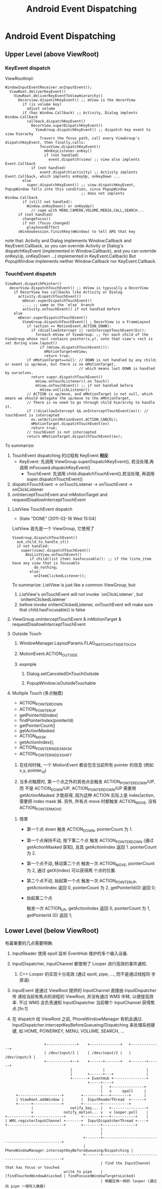 #+TITLE: Android Event Dispatching
* Android Event Dispatching
** Upper Level (above ViewRoot)
*** KeyEvent dispatch

ViewRootImpl:
#+BEGIN_EXAMPLE
  WindowInputEventReceiver.onInputEvent();
    ViewRoot.deliverKeyEvent()
      ViewRoot.deliverKeyEventToViewHierarchy()
        Decorview.dispatchKeyEvent() ;; mView is the decorView
          if (is volume key)
            adjust volume
          if (has Window.Callback) ;; Activity, Dialog implents Window.Callback
            callback.dispatchKeyEvent()
              DecorView.superDispatchKeyEvent()
                ViewGroup.dispatchKeyEvent() ;; dispatch key event to view hierachy
                  Travers the focus path, call every ViewGroup's dispatchKeyEvent, then finally,calls:
                  focusView.dispatchKeyEvent()
                    mOnKeyListener.onKey()
                    if (not handled)
                      event.dispatch(view) ;; view also implents Event.Callback
              if (not handled)
                  event.dispatch(activity) ;; Activity implents Event.Callback, which implents onKeyUp, onKeyDown ...
          else
            super.dispatchKeyEvent() ;; view.dispatchKeyEvent, PopupWindow falls into this condition, since PopupWindow
                                     ;; does not implents Window.Callback
          if (still not handled):
            Window.onKeyDown() or onKeyUp()
              // cope with MENU,CAMERA,VOLUME,MEDIA,CALL,SEARCH...
        if (not handled)
          changeFocus()
          if not (focus changed)
            playSoundEffect
        sWindowSession.finishKey(mWindow) to tell AMS that key
#+END_EXAMPLE

    note that:
    Activity and Dialog implements Window.Callback and KeyEvent.Callback, so you can override Activity or Dialog's dispatchKeyEvent (implemented in
    Window.Callback), and you can override onKeyUp, onKeyDown ...( implemented in KeyEvent.Callback)
    But PopupWindow implements neither Window.Callback nor KeyEvent.Callback.

*** TouchEvent dispatch
#+BEGIN_SRC text
  ViewRoot.dispatchPointer()
    decorView.dispatchTouchEvent() ;; mView is typically a DecorView
      if DecorView has callbacks like Activity or Dialog
        activity.dispatchTouchEvent()
          mDecor.superDispatchTouchEvent()
          .... ;; same as the `else` branch
          activity.onTouchEvent() if not handled before
      else
        mDecor.superDispatchTouchEvent()
          ViewGroup.dispatchTouchEvent() ; DecorView is a FrameLayout
            if (action == MotionEvent.ACTION_DOWN):
              if (disallowIntercept || !onInterceptTouchEvent(Ev)):
                foreach mView of ViewGroup: ;; for each child of the ViewGroup whose rect contains pointer(x,y), note that view's rect is set during view.layout()
                  if (mView.dispatchTouchEvent()):
                    mMotionTarget=mView;
                    return true;
            if mMotionTarget==null: // DOWN is not handled by any child; or event is up/move, but there is no mMotionTarget,
                                    // which means last DOWN is handled by ourselves.
              return super.dispatchTouchEvent()
                mView.onTouchListener().on Touch()
                mView.onTouchEvent() ;; if not handled before
                  mView.onClickListener()
            // ACTION is up/move, and mMotionTarget is not null, which means we should delegate the up/move to the mMotionTarget,
            // There is no need to go through child hierarchy to handle it.
            if (!disallowIntercept && onInterceptTouchEvent(ev)): // touchEvent is intercepted
              ev.setAction(MotionEvent.ACTION_CANCEL);
              mMotionTarget.dispatchTouchEvent(ev)
              return true;
            // touchEvent is not intercepted
            return mMotionTarget.dispatchTouchEvent(ev);
#+END_SRC
To summarize:
1. TouchEvent dispatching 的过程和 KeyEvent *相反*:
  - KeyEvent: 先调用 ViewGroup.superDispatchKeyEvent(), 若没处理,再调用 mFocused.dispatchKeyEvent()
	- TouchEvent: 先调用 child.dispatchTouchEvent(),若没处理, 再调用 super.dispatchTouchEvent()
2. dispatchTouchEvent -> onTouchListener -> onTouchEvent -> onClickListener
3. onInterceptTouchEvent and mMotionTarget and requestDisallowInterceptTouchEvent

**** ListView TouchEvent dispatch
      SCHEDULED: <2011-02-16 Wed> CLOSED: [2011-02-16 Wed 15:04]
      - State "DONE"       [2011-02-16 Wed 15:04]
      ListView 首先是一个 ViewGroup, 它使用了
      #+BEGIN_EXAMPLE
        ViewGroup.dispatchTouchEvent()
          ask_child_to_handle_it()
          if not handled:
            super(view).dispatchTouchEvent()
              AbsListView.onTouchEvent()
                if child(list item).hasFocusable(): ;; if the liste_item have any view that is focusable
                  do_nothing;
                else:
                  onItemClickedListener();
      #+END_EXAMPLE

      To summarize:
      ListView is just like a common ViewGroup, but:
      1. ListView's onTouchEvent will not invoke `onClickListener`, but `onItemClickedListener`
      2. before invoke onItemClickedListener, onTouchEvent will make sure that child.hasFocusable() is false

**** ViewGroup.onInterceptTouchEvent & mMotionTarget & requestDisallowInterceptTouchEvent
**** Outside Touch
***** WindowManager.LayoutParams.FLAG_WATCH_OUTSIDE_TOUCH
***** MotionEvent.ACTION_OUTSIDE
***** example
****** Dialog.setCanceledOnTouchOutside
****** PopupWindow.isOutsideTouchable
**** Multiple Touch (多点触摸)
- ACTION_POINTER_DOWN
- ACTION_POINTER_UP
- getPointerId(index)
- findPointerIndex(pointerId)
- getPointerCount()
- getActionMasked
- ACTION_MASK
- getActionIndex();
- ACTION_POINTER_INDEX_MASK
- ACTION_POINTER_INDEX_SHIFT


1. 在任何时候, 一个 MotionEvent 都会包含当前所有 pointer 的信息 (例如
   x,y, pointer_id)

2. 当多点触摸时, 第一个点之外的其他点会触发 ACTION_POINTER_DOWN/UP, 而
   不是 ACTION_DOWN/UP, ACTION_POINTER_DOWN/UP 需要用 getActionMasked
   才能获得, 因为这种 ACTION 实际上是 index|action, 需要把 index mask
   掉. 另外, 所有点 move 时都触发 ACTION_MOVE, 没有 ACTION_POINTER_MOVE.

***** 情景

- 第一个点 down
  触发 ACTION_DOWN, pointerCount 为 1.

- 第一个点保持不动, 按下第二个点
  触发 ACTION_POINTER_DOWN (通过 getActionMasked 获知), 且其
  getActionIndex 返回 1. pointerCount 为 2.

- 第一个点不动, 移动第二个点
  触发一次 ACTION_MOVE, pointerCount 为 2, 通过 getX(index) 可以获得两
  个点的位置.

- 第二个点不动, 抬起第一个点
  触发一次 ACTION_POINTER_UP, getActionIndex 返回 0, pointerCount 为
  2, getPointerId(0) 返回 0;

- 抬起第二个点

  触发一次 ACTION_UP, getActionIndex 返回 0, pointerCount 为 1,
  getPointerId (0) 返回 1;


** Lower Level (below ViewRoot)

有最重要的几点需要明确:

1. InputReader 使用 epoll 监听 EventHub 维护的多个输入设备.

2. InputDispatcher, InputChannel 都使用了 Looper 进行高效的事件通知.

   1. C++ Looper 的实现十分高效 (通过 epoll, pipe, ..., 而不是通过线程同
      步原语)

3. InputEvent 是通过 ViewRoot 提供的 InputChannel 直接由 InputDispatcher 传
   递给当前有焦点的进程的 ViewRoot, 并没有通过 WMS 中转, 以便提高效率.
   不过 WMS 会负责通知 InputDispatcher 当前哪个 InputChannel 获得焦点.[fn:1]

4. 在 dispatch 给 ViewRoot 之前, PhoneWindowManager 有机会通过.
   InputDispatcher.interceptKeyBeforeQueueing/Dispatching 来处理系统硬
   键, 如 HOME, POWERKEY, MENU, VOLUME, SEARCH, ...

#+BEGIN_EXAMPLE

                           +--------------+    +--------------+   +--------------+
                           | /dev/input/1 |    | /dev/input/2 |   | /dev/input/3 |
                           +-----------+--+    +------+-------+   +-------+------+
                                       |              |                   |
                                       |       +------+---+               |
                                       +-------+ EventHub +---------------+
                                               +-----+----+
                                                     |   +---------------+
                                                     |   v     epoll     |
              +--------------------+        +--------+---+--------+      |
              | ViewRoot.addWindow |        |  InputReaderThread  +------+
              +------+-------------+        +--------+------------+
                     |                 notify_key... |   +----------------+
                     v              notify_motion... v   v looper.poll    |
         +-----------+--------------+       +--------+---+-----------+    |
         | WMS.registerInputChannel +-------+  InputDispatcherThread +----+
         +--------------------------+       +--------+---------------+
                                                     |
                                                     |
                                             +-------+---------------------------------------------------+
                                             | PhoneWindowManager.interceptKeyBeforeQueueing/Dispatching |
                                             +-------+---------------------------------------------------+
                                                     | find the InputChannel that has focus or touched
                                    write to pipe    |    (findTouchedWindowAtLocked | findFocusedWindowTargetsLocked)
                                                     | 唤醒应用一侧的 looper (通过向 pipe 一端写入数据)
                                             +-------+------------+
                                             | Looper in ViewRoot |<--+
                                             +-------+------------+   | looper.poll
                                                     |                |
                                                     +----------------+
                                                     | NativeInputEventReceiver::handleEvent (NativeInputEventReceiver 是 loop 的 callback)
                                            +--------+------------------------+
                                            | InputEventReceiver.onInputEvent |
                                            +---------------------------------+

#+END_EXAMPLE
*** C++
**** EventHub
**** InputReader
**** InputDispatcher
- Looper
- interceptKeyBeforeQueueing
- interceptKeyBeforeDispatching
**** InputManagerService
**** InputEventReceiver

*** Java
**** InputManagerService
**** InputEventReceiver & InputChannel
InputEventReceiver.onInputEvent() 是 ViewRoot 一侧 event dispatch 的起点.
**** InputMonitor
**** InputFilter

*** InputChannel 的注册过程
1. ViewRootImpl.setView 时, 会先生成一个 InputChannel, 并使用这个
   InputChannel 生成一个 InputEventReceiver

   1. InputEventReceiver 初始化时会调用到 NativeInputEventReceiver 的相关
      代码, 最终会通过 Looper.addFd 将 InputChannel 对应的 fd 添加到
      looper, 并且其对应的 callback 就是 NativeInputEventReceiver.handleEvent

2. ViewRootImpl.setView 会再调用 WMS.addView (InputChannel)

3. WMS.addView 会先生成一对 InputChannel (即一个管道), 然后将
   ViewRootImpl 传来的 InputChannel transferTo 到
   InputChannelPair[1], 然后将 InputChannelPair[0] 注册到 InputManagerService.

4. 最终, 当 InputManagerService 一侧的 InputChannel 被 write 时,
   ViewRootImpl 一侧的 InputChannel 就会有反应, 其 InputEventReceiver
   中的相关函数 (如 onInputEvent 就会被调用), 这个过程是
   InputManagerService 直接通过 Looper 通知 ViewRoot 的.

*** To summarize
- InputReader, InputDispatcher, InputEventReceiver, InputChannel 以及
  Looper 是整个 event dispatching 中比较重要的部分.

- 以一次 event dispatching 为例, 会涉及到三次 pollOnce, 两个 looper
  1. InputReader 通过 pollOnce 在 EventHub 上监听事件
  2. InputReader 和 InputDispatcher 通过一个 looper 进行生产/消费的通知
  3. ViewRootImpl 一侧通过 InputEventReceiver 注册的本进程的 looper 来
     响应 InputChannel 的通知, 处理事件.

** Event Dispatching ANR
** 再看 Looper
*** Java Looper vs. C++ Looper

#+BEGIN_EXAMPLE
                                                                 |
                                                       Java      |    C++
       +---------+                                               |
       | Handler +--------+                                      |
       +---------+        |                                      |
                          |                                      |
       +---------+        |   +--------+    +--------------+     |     +--------------------+  +--------+
       | Handler +--------+---+ Looper +----+ MessageQueue +-----+-----+ NativeMessageQueue +--+ Looper |
       +---------+        |   +--------+    +--------------+     |     +--------------------+  +--------+
                          |                                      |
       +---------+        |                                      |
       | Handler +--------+                                      |
       +---------+                                               |
                                                                 |
                                                                 |

#+END_EXAMPLE


- Java Looper (及其 Handler, Message) 与 C++ Looper (及其 Message,
  MessageHandler) 并没有直接的关系, 而且,令人不解的是, Java looper 和
  C++ looper 的许多代码, 例如, Java looper 的 enqueueMessage vs. C++
  looper 的 sendMessage, 以及 Java looper 的 MessageQueue.next
  vs. C++ looper 的 pollOnce 等, 都是很类似的....即 Java looper 与
  C++ looper 对消息的收,发,处理都是独立的代码....Java looper 并不是对
  C++ looper 的封装.

- Java looper 与 C++ looper 的唯一联系, 是 MessageQueue <--->
  NativeMessageQueue, 但 Java MessageQueue 与 NativeMessageQueue 的功
  能也很有限, 只是借用了 C++ looper 高效的 pollOnce 和 wake 机制.

*** C++ Looper
**** Looper.sendMessage
**** Looper.pollOnce & wake
***** pollOnce
#+BEGIN_SRC java
  int Looper::pollOnce(int timeoutMillis, int* outFd, int* outEvents, void** outData) {
      int result = 0;
      for (;;) {
          // 首先, 先返回上一次 for (;;) 循环 处理过的其他通过 addFd() 添加的 fd
          // 上的事件, 一次返回一件.
          while (mResponseIndex < mResponses.size()) {
              const Response& response = mResponses.itemAt(mResponseIndex++);
              int ident = response.request.ident;
              if (ident >= 0) {
                  int fd = response.request.fd;
                  int events = response.events;
                  void* data = response.request.data;
                  #if DEBUG_POLL_AND_WAKE
                      ALOGD("%p ~ pollOnce - returning signalled identifier %d: "
                            "fd=%d, events=0x%x, data=%p",
                            this, ident, fd, events, data);
                  #endif
                      if (outFd != NULL) *outFd = fd;
                  if (outEvents != NULL) *outEvents = events;
                  if (outData != NULL) *outData = data;
                  return ident;
              }
          }

          // result != 0 的判断可以使用 pollInner 执行且只执行一次
          if (result != 0) {
              // 这里表示所有 addFd 添加的 fd 上的事件都报告完毕, 现在报
              // 告的是 waitPipeFd 上的 message 事件
              #if DEBUG_POLL_AND_WAKE
                  ALOGD("%p ~ pollOnce - returning result %d", this, result);
              #endif
                  if (outFd != NULL) *outFd = 0;
              if (outEvents != NULL) *outEvents = 0;
              if (outData != NULL) *outData = NULL;
              return result;
          }

          // 上面的代码都只是向上层已处理的事件. pollInner 才是真正处理
          // 事件
          result = pollInner(timeoutMillis);
      }
  }

  int Looper::pollInner(int timeoutMillis) {
      // Adjust the timeout based on when the next message is due.
      // pollOnce 被调用时通常会指定一个很大的 timeout (例如
      // LONG_LONG_MAX), 此时会根据 mNextMessageUptime (最近的一个
      // message 的 uptime)调整一下 timeout, 以便通过 epoll 超时来及时的
      // 处理 pending message

      if (timeoutMillis != 0 && mNextMessageUptime != LLONG_MAX) {
          nsecs_t now = systemTime(SYSTEM_TIME_MONOTONIC);
          int messageTimeoutMillis = toMillisecondTimeoutDelay(now, mNextMessageUptime);
          if (messageTimeoutMillis >= 0
              && (timeoutMillis < 0 || messageTimeoutMillis < timeoutMillis)) {
              timeoutMillis = messageTimeoutMillis;
          }
      }

      // Poll.
      int result = ALOOPER_POLL_WAKE;
      mResponses.clear();
      mResponseIndex = 0;

      struct epoll_event eventItems[EPOLL_MAX_EVENTS];
      int eventCount = epoll_wait(mEpollFd, eventItems, EPOLL_MAX_EVENTS, timeoutMillis);

      // Acquire lock.
      mLock.lock();

      // Check for poll timeout. 超时
      if (eventCount == 0) {
          result = ALOOPER_POLL_TIMEOUT;
          goto Done;
      }

      for (int i = 0; i < eventCount; i++) {
          int fd = eventItems[i].data.fd;
          uint32_t epollEvents = eventItems[i].events;
              if (fd == mWakeReadPipeFd) {
                  // 是被 pipe 唤醒的, 则调用 awoken 消耗掉 fd 中的所有内容. 然后转到 Done
                  if (epollEvents & EPOLLIN) {
                      awoken();
                  } else {
                      ALOGW("Ignoring unexpected epoll events 0x%x on wake read pipe.", epollEvents);
                  }
              } else {
                  // 是被 addFd 中 fd 唤醒的, 则构造一个 response 放到
                  // mResponse 中, Done 时会处理.
                  ssize_t requestIndex = mRequests.indexOfKey(fd);
                  if (requestIndex >= 0) {
                      int events = 0;
                      if (epollEvents & EPOLLIN) events |= ALOOPER_EVENT_INPUT;
                      if (epollEvents & EPOLLOUT) events |= ALOOPER_EVENT_OUTPUT;
                      if (epollEvents & EPOLLERR) events |= ALOOPER_EVENT_ERROR;
                      if (epollEvents & EPOLLHUP) events |= ALOOPER_EVENT_HANGUP;
                      pushResponse(events, mRequests.valueAt(requestIndex));
                  } else {
                      ALOGW("Ignoring unexpected epoll events 0x%x on fd %d that is "
                            "no longer registered.", epollEvents, fd);
                  }
              }
          }
  Done: ;

      // 先处理所有 pending message
      mNextMessageUptime = LLONG_MAX;
      while (mMessageEnvelopes.size() != 0) {
          nsecs_t now = systemTime(SYSTEM_TIME_MONOTONIC);
          const MessageEnvelope& messageEnvelope = mMessageEnvelopes.itemAt(0);
          // mMessageEnvelopes 是一个 vector, 但是是按照 uptime 来排序的.
          // 所有uptime 小于 now 的会被处理 (handleMessage),
          if (messageEnvelope.uptime <= now) {
              // Remove the envelope from the list.
              // We keep a strong reference to the handler until the call to handleMessage
              // finishes.  Then we drop it so that the handler can be deleted *before*
              // we reacquire our lock.
              { // obtain handler
                  sp<MessageHandler> handler = messageEnvelope.handler;
                  Message message = messageEnvelope.message;
                  mMessageEnvelopes.removeAt(0);
                  mSendingMessage = true;
                  mLock.unlock();

                  #if DEBUG_POLL_AND_WAKE || DEBUG_CALLBACKS
                                                 ALOGD("%p ~ pollOnce - sending message: handler=%p, what=%d",
                                                       this, handler.get(), message.what);
                  #endif
                      handler->handleMessage(message);
              } // release handler

              mLock.lock();
              mSendingMessage = false;
              result = ALOOPER_POLL_CALLBACK;
          } else {
              // The last message left at the head of the queue
              // determines the next wakeup time.
              // 设置 mNextMessageUptime
              mNextMessageUptime = messageEnvelope.uptime;
              break;
          }
      }

      // Release lock.
      mLock.unlock();

      // 处理所有 reponse (handleEvent)
      // Invoke all response callbacks.
      for (size_t i = 0; i < mResponses.size(); i++) {
          Response& response = mResponses.editItemAt(i);
          if (response.request.ident == ALOOPER_POLL_CALLBACK) {
              int fd = response.request.fd;
              int events = response.events;
              void* data = response.request.data;
              #if DEBUG_POLL_AND_WAKE || DEBUG_CALLBACKS
                                             ALOGD("%p ~ pollOnce - invoking fd event callback %p: fd=%d, events=0x%x, data=%p",
                                                   this, response.request.callback.get(), fd, events, data);
              #endif
                  int callbackResult = response.request.callback->handleEvent(fd, events, data);
              if (callbackResult == 0) {
                  removeFd(fd);
              }
              // Clear the callback reference in the response structure promptly because we
              // will not clear the response vector itself until the next poll.
              response.request.callback.clear();
              result = ALOOPER_POLL_CALLBACK;
          }
      }
      return result;
  }

#+END_SRC
***** wake
#+BEGIN_SRC java
  void Looper::wake() {
      ssize_t nWrite;
      do {
          nWrite = write(mWakeWritePipeFd, "W", 1);
      } while (nWrite == -1 && errno == EINTR);

      if (nWrite != 1) {
          if (errno != EAGAIN) {
              ALOGW("Could not write wake signal, errno=%d", errno);
          }
      }
  }
#+END_SRC
***** To summarize

- pollOnce 运行一次会处理一批的 response (epoll_wait 返回的所有
  reponse) 和 message (根据各 message的 uptime 选择的 message)

- response 和 message 的处理过程不太一样:
  1. response 通过 epoll_wait 返回, 并且返回后一次性处理完.
  2. message 通过 SendMessageAtTime 可以暂存在 MessageEnvelope 中, 等
     epoll_wait 返回或超时时根据 uptime 选择性的处理
  3. sendMessageAtTime 通常不需要 wake poll, 除非是插到队头, 这里为了
     及时响应这个 message, 会强制 wake poll.

*** Java Looper
**** Looper.postSyncBarrier
***** MessageQueue.enqueueSyncBarrier
syncBarrier 实际上就是一种特殊的 Message: 它的 tagetHandler 为 null,
当 MessageQueue 处理到这种 Message 时, 会停顿下来, 直到该 Message 被
removeSyncBarrier 移除. 但 asynchronous 的 Message 不受 syncBarrier 的
限制.
**** Message.setAsynchronous
Asynchronous Message 和 通信系统的 OOB 消息类似, 可以通知一些紧急情况,
因为它不受 syncBarrier 的限制, 可以保证在指定的时间一定会被处理. 但与
OOB 不同的是, 它并没有单独的通道, 即它要和其他 Message 一起排队.

* Footnotes
[fn:1]

每次 WMS 的 WindowState 有变化时, 它就会调用:

#+BEGIN_SRC text
InputMonitor.updateInputWindowsLw ();
  ...
  InputDispatcher.setInputWindows();
#+END_SRC

来设置 InputDispatcher 的 input windows 的状态;

Input windows 被设置后, InputDispatcher 的
findFocusedWindowTargetsLocked 或 findTouchedWindowAtLocked 会根据
input windows 的状态, 选择合适的 InputWindowHandle, 最终找到对应的
InputChannel.
